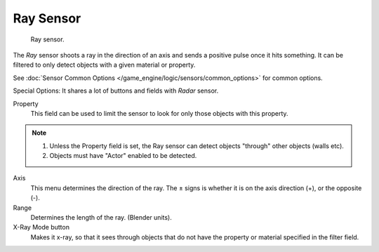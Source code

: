 .. _bpy.types.RaySensor.:

**********
Ray Sensor
**********

.. figure:: /images/bge_sensor_ray.png
   :width: 300px

   Ray sensor.


The *Ray* sensor shoots a ray in the direction of an axis and sends a positive pulse
once it hits something.
It can be filtered to only detect objects with a given material or property.

See :doc:`Sensor Common Options </game_engine/logic/sensors/common_options>` for common options.

Special Options:
It shares a lot of buttons and fields with *Radar* sensor.

Property
   This field can be used to limit the sensor to look for only those objects with this property.

.. note::

   #. Unless the Property field is set, the Ray sensor can detect objects "through" other objects (walls etc).
   #. Objects must have "Actor" enabled to be detected.

Axis
   This menu determines the direction of the ray.
   The ± signs is whether it is on the axis direction (+), or the opposite (-).
Range
   Determines the length of the ray. (Blender units).
X-Ray Mode button
   Makes it x-ray, so that it sees through objects that do not
   have the property or material specified in the filter field.
